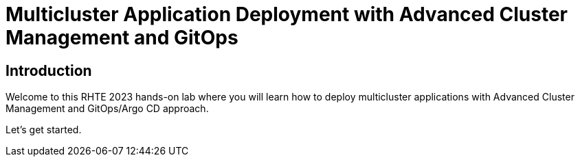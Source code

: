 = Multicluster Application Deployment with Advanced Cluster Management and GitOps
:page-layout: home
:!sectids:

[.text-center.strong]
== Introduction

Welcome to this RHTE 2023 hands-on lab where you will learn how to deploy multicluster applications with Advanced Cluster Management and GitOps/Argo CD approach. 

Let's get started.
